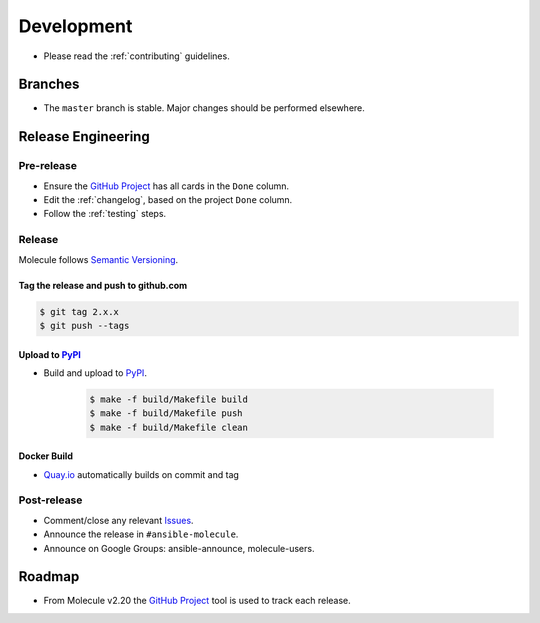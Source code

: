 ***********
Development
***********

* Please read the :ref:`contributing` guidelines.

Branches
========

* The ``master`` branch is stable.  Major changes should be performed
  elsewhere.

Release Engineering
===================

Pre-release
-----------

* Ensure the `GitHub Project`_ has all cards in the ``Done`` column.
* Edit the :ref:`changelog`, based on the project ``Done`` column.
* Follow the :ref:`testing` steps.

Release
-------

Molecule follows `Semantic Versioning`_.

.. _`Semantic Versioning`: https://semver.org

Tag the release and push to github.com
^^^^^^^^^^^^^^^^^^^^^^^^^^^^^^^^^^^^^^

.. code-block:: bash

    $ git tag 2.x.x
    $ git push --tags

Upload to `PyPI`_
^^^^^^^^^^^^^^^^^

* Build and upload to  `PyPI`_.

    .. code-block:: bash

        $ make -f build/Makefile build
        $ make -f build/Makefile push
        $ make -f build/Makefile clean

Docker Build
^^^^^^^^^^^^

* `Quay.io`_ automatically builds on commit and tag

.. _`quay.io`: https://quay.io/repository/ansible/molecule

Post-release
------------

* Comment/close any relevant `Issues`_.
* Announce the release in ``#ansible-molecule``.
* Announce on Google Groups: ansible-announce, molecule-users.

Roadmap
=======

* From Molecule v2.20 the `GitHub Project`_ tool is used to track each release.

.. _`PyPI`: https://pypi.org/project/molecule
.. _`GitHub Project`: https://github.com/ansible/molecule/projects
.. _`Issues`: https://github.com/ansible/molecule/issues
